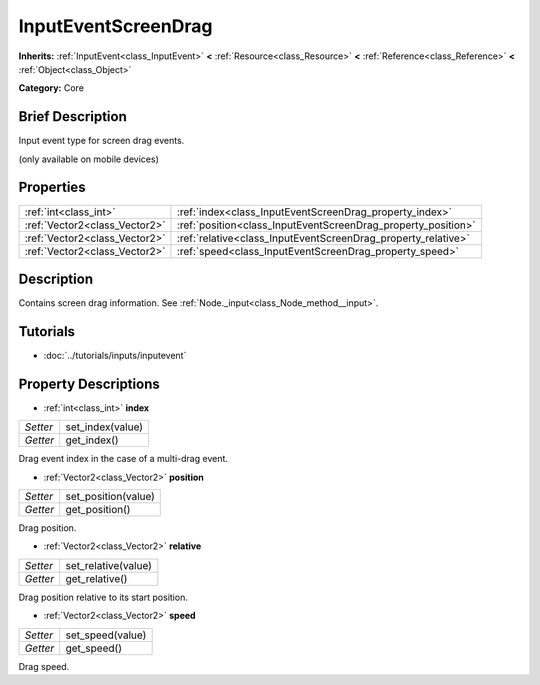 .. Generated automatically by doc/tools/makerst.py in Godot's source tree.
.. DO NOT EDIT THIS FILE, but the InputEventScreenDrag.xml source instead.
.. The source is found in doc/classes or modules/<name>/doc_classes.

.. _class_InputEventScreenDrag:

InputEventScreenDrag
====================

**Inherits:** :ref:`InputEvent<class_InputEvent>` **<** :ref:`Resource<class_Resource>` **<** :ref:`Reference<class_Reference>` **<** :ref:`Object<class_Object>`

**Category:** Core

Brief Description
-----------------

Input event type for screen drag events.

(only available on mobile devices)

Properties
----------

+-------------------------------+---------------------------------------------------------------+
| :ref:`int<class_int>`         | :ref:`index<class_InputEventScreenDrag_property_index>`       |
+-------------------------------+---------------------------------------------------------------+
| :ref:`Vector2<class_Vector2>` | :ref:`position<class_InputEventScreenDrag_property_position>` |
+-------------------------------+---------------------------------------------------------------+
| :ref:`Vector2<class_Vector2>` | :ref:`relative<class_InputEventScreenDrag_property_relative>` |
+-------------------------------+---------------------------------------------------------------+
| :ref:`Vector2<class_Vector2>` | :ref:`speed<class_InputEventScreenDrag_property_speed>`       |
+-------------------------------+---------------------------------------------------------------+

Description
-----------

Contains screen drag information. See :ref:`Node._input<class_Node_method__input>`.

Tutorials
---------

- :doc:`../tutorials/inputs/inputevent`

Property Descriptions
---------------------

.. _class_InputEventScreenDrag_property_index:

- :ref:`int<class_int>` **index**

+----------+------------------+
| *Setter* | set_index(value) |
+----------+------------------+
| *Getter* | get_index()      |
+----------+------------------+

Drag event index in the case of a multi-drag event.

.. _class_InputEventScreenDrag_property_position:

- :ref:`Vector2<class_Vector2>` **position**

+----------+---------------------+
| *Setter* | set_position(value) |
+----------+---------------------+
| *Getter* | get_position()      |
+----------+---------------------+

Drag position.

.. _class_InputEventScreenDrag_property_relative:

- :ref:`Vector2<class_Vector2>` **relative**

+----------+---------------------+
| *Setter* | set_relative(value) |
+----------+---------------------+
| *Getter* | get_relative()      |
+----------+---------------------+

Drag position relative to its start position.

.. _class_InputEventScreenDrag_property_speed:

- :ref:`Vector2<class_Vector2>` **speed**

+----------+------------------+
| *Setter* | set_speed(value) |
+----------+------------------+
| *Getter* | get_speed()      |
+----------+------------------+

Drag speed.

